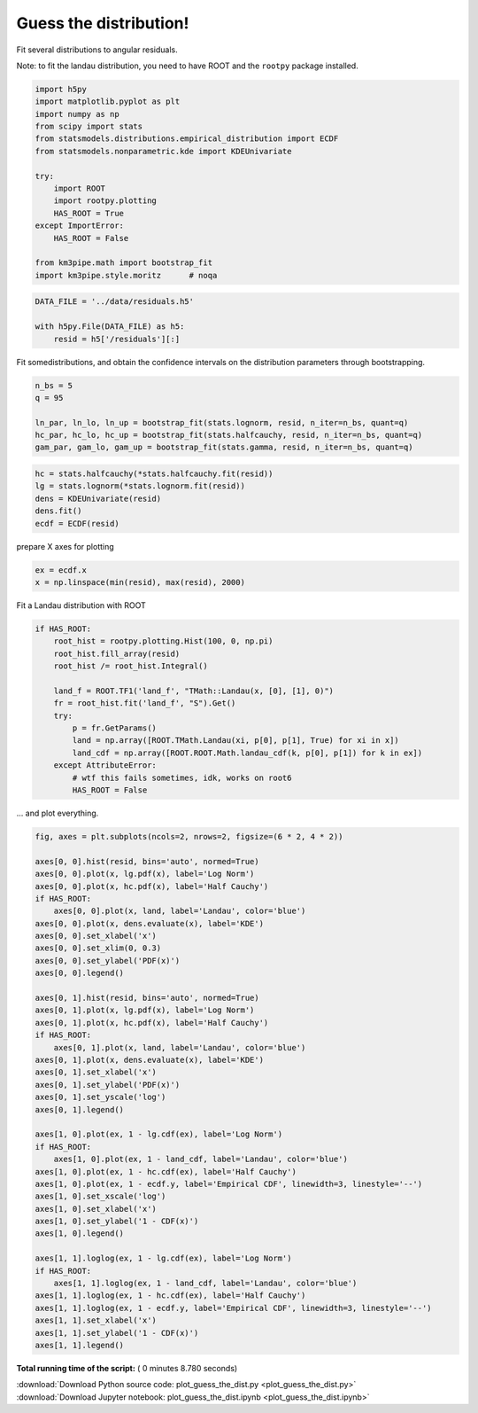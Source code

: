 

.. _sphx_glr_auto_examples_stats_plot_guess_the_dist.py:


Guess the distribution!
=======================

Fit several distributions to angular residuals.

Note: to fit the landau distribution, you need to have ROOT and the
``rootpy`` package installed.




.. code-block:: python


    import h5py
    import matplotlib.pyplot as plt
    import numpy as np
    from scipy import stats
    from statsmodels.distributions.empirical_distribution import ECDF
    from statsmodels.nonparametric.kde import KDEUnivariate

    try:
        import ROOT
        import rootpy.plotting
        HAS_ROOT = True
    except ImportError:
        HAS_ROOT = False

    from km3pipe.math import bootstrap_fit
    import km3pipe.style.moritz      # noqa





.. rst-class:: sphx-glr-script-out

 Out::

    Loading style definitions from '/Users/tamasgal/Dev/km3pipe/km3pipe/kp-data/stylelib/moritz.mplstyle'



.. code-block:: python


    DATA_FILE = '../data/residuals.h5'

    with h5py.File(DATA_FILE) as h5:
        resid = h5['/residuals'][:]







Fit somedistributions, and obtain the confidence intervals on the
distribution parameters through bootstrapping.



.. code-block:: python


    n_bs = 5
    q = 95

    ln_par, ln_lo, ln_up = bootstrap_fit(stats.lognorm, resid, n_iter=n_bs, quant=q)
    hc_par, hc_lo, hc_up = bootstrap_fit(stats.halfcauchy, resid, n_iter=n_bs, quant=q)
    gam_par, gam_lo, gam_up = bootstrap_fit(stats.gamma, resid, n_iter=n_bs, quant=q)





.. rst-class:: sphx-glr-script-out

 Out::

    --------------
    lognorm
    --------------
      loc: +0.912 ∈ [+0.900, +0.931] (95%)
    scale: -0.005 ∈ [-0.005, -0.004] (95%)
        s: +0.093 ∈ [+0.091, +0.094] (95%)
    --------------
    halfcauchy
    --------------
      loc: +0.000 ∈ [+0.000, +0.001] (95%)
    scale: +0.088 ∈ [+0.087, +0.089] (95%)
    --------------
    gamma
    --------------
      loc: +0.394 ∈ [+0.377, +0.408] (95%)
    scale: +0.000 ∈ [+0.000, +0.001] (95%)
        a: +0.285 ∈ [+0.276, +0.293] (95%)



.. code-block:: python



    hc = stats.halfcauchy(*stats.halfcauchy.fit(resid))
    lg = stats.lognorm(*stats.lognorm.fit(resid))
    dens = KDEUnivariate(resid)
    dens.fit()
    ecdf = ECDF(resid)







prepare X axes for plotting



.. code-block:: python


    ex = ecdf.x
    x = np.linspace(min(resid), max(resid), 2000)







Fit a Landau distribution with ROOT



.. code-block:: python


    if HAS_ROOT:
        root_hist = rootpy.plotting.Hist(100, 0, np.pi)
        root_hist.fill_array(resid)
        root_hist /= root_hist.Integral()

        land_f = ROOT.TF1('land_f', "TMath::Landau(x, [0], [1], 0)")
        fr = root_hist.fit('land_f', "S").Get()
        try:
            p = fr.GetParams()
            land = np.array([ROOT.TMath.Landau(xi, p[0], p[1], True) for xi in x])
            land_cdf = np.array([ROOT.ROOT.Math.landau_cdf(k, p[0], p[1]) for k in ex])
        except AttributeError:
            # wtf this fails sometimes, idk, works on root6
            HAS_ROOT = False







... and plot everything.



.. code-block:: python


    fig, axes = plt.subplots(ncols=2, nrows=2, figsize=(6 * 2, 4 * 2))

    axes[0, 0].hist(resid, bins='auto', normed=True)
    axes[0, 0].plot(x, lg.pdf(x), label='Log Norm')
    axes[0, 0].plot(x, hc.pdf(x), label='Half Cauchy')
    if HAS_ROOT:
        axes[0, 0].plot(x, land, label='Landau', color='blue')
    axes[0, 0].plot(x, dens.evaluate(x), label='KDE')
    axes[0, 0].set_xlabel('x')
    axes[0, 0].set_xlim(0, 0.3)
    axes[0, 0].set_ylabel('PDF(x)')
    axes[0, 0].legend()

    axes[0, 1].hist(resid, bins='auto', normed=True)
    axes[0, 1].plot(x, lg.pdf(x), label='Log Norm')
    axes[0, 1].plot(x, hc.pdf(x), label='Half Cauchy')
    if HAS_ROOT:
        axes[0, 1].plot(x, land, label='Landau', color='blue')
    axes[0, 1].plot(x, dens.evaluate(x), label='KDE')
    axes[0, 1].set_xlabel('x')
    axes[0, 1].set_ylabel('PDF(x)')
    axes[0, 1].set_yscale('log')
    axes[0, 1].legend()

    axes[1, 0].plot(ex, 1 - lg.cdf(ex), label='Log Norm')
    if HAS_ROOT:
        axes[1, 0].plot(ex, 1 - land_cdf, label='Landau', color='blue')
    axes[1, 0].plot(ex, 1 - hc.cdf(ex), label='Half Cauchy')
    axes[1, 0].plot(ex, 1 - ecdf.y, label='Empirical CDF', linewidth=3, linestyle='--')
    axes[1, 0].set_xscale('log')
    axes[1, 0].set_xlabel('x')
    axes[1, 0].set_ylabel('1 - CDF(x)')
    axes[1, 0].legend()

    axes[1, 1].loglog(ex, 1 - lg.cdf(ex), label='Log Norm')
    if HAS_ROOT:
        axes[1, 1].loglog(ex, 1 - land_cdf, label='Landau', color='blue')
    axes[1, 1].loglog(ex, 1 - hc.cdf(ex), label='Half Cauchy')
    axes[1, 1].loglog(ex, 1 - ecdf.y, label='Empirical CDF', linewidth=3, linestyle='--')
    axes[1, 1].set_xlabel('x')
    axes[1, 1].set_ylabel('1 - CDF(x)')
    axes[1, 1].legend()



.. image:: /auto_examples/stats/images/sphx_glr_plot_guess_the_dist_001.png
    :align: center




**Total running time of the script:** ( 0 minutes  8.780 seconds)



.. container:: sphx-glr-footer


  .. container:: sphx-glr-download

     :download:`Download Python source code: plot_guess_the_dist.py <plot_guess_the_dist.py>`



  .. container:: sphx-glr-download

     :download:`Download Jupyter notebook: plot_guess_the_dist.ipynb <plot_guess_the_dist.ipynb>`

.. rst-class:: sphx-glr-signature

    `Generated by Sphinx-Gallery <https://sphinx-gallery.readthedocs.io>`_
